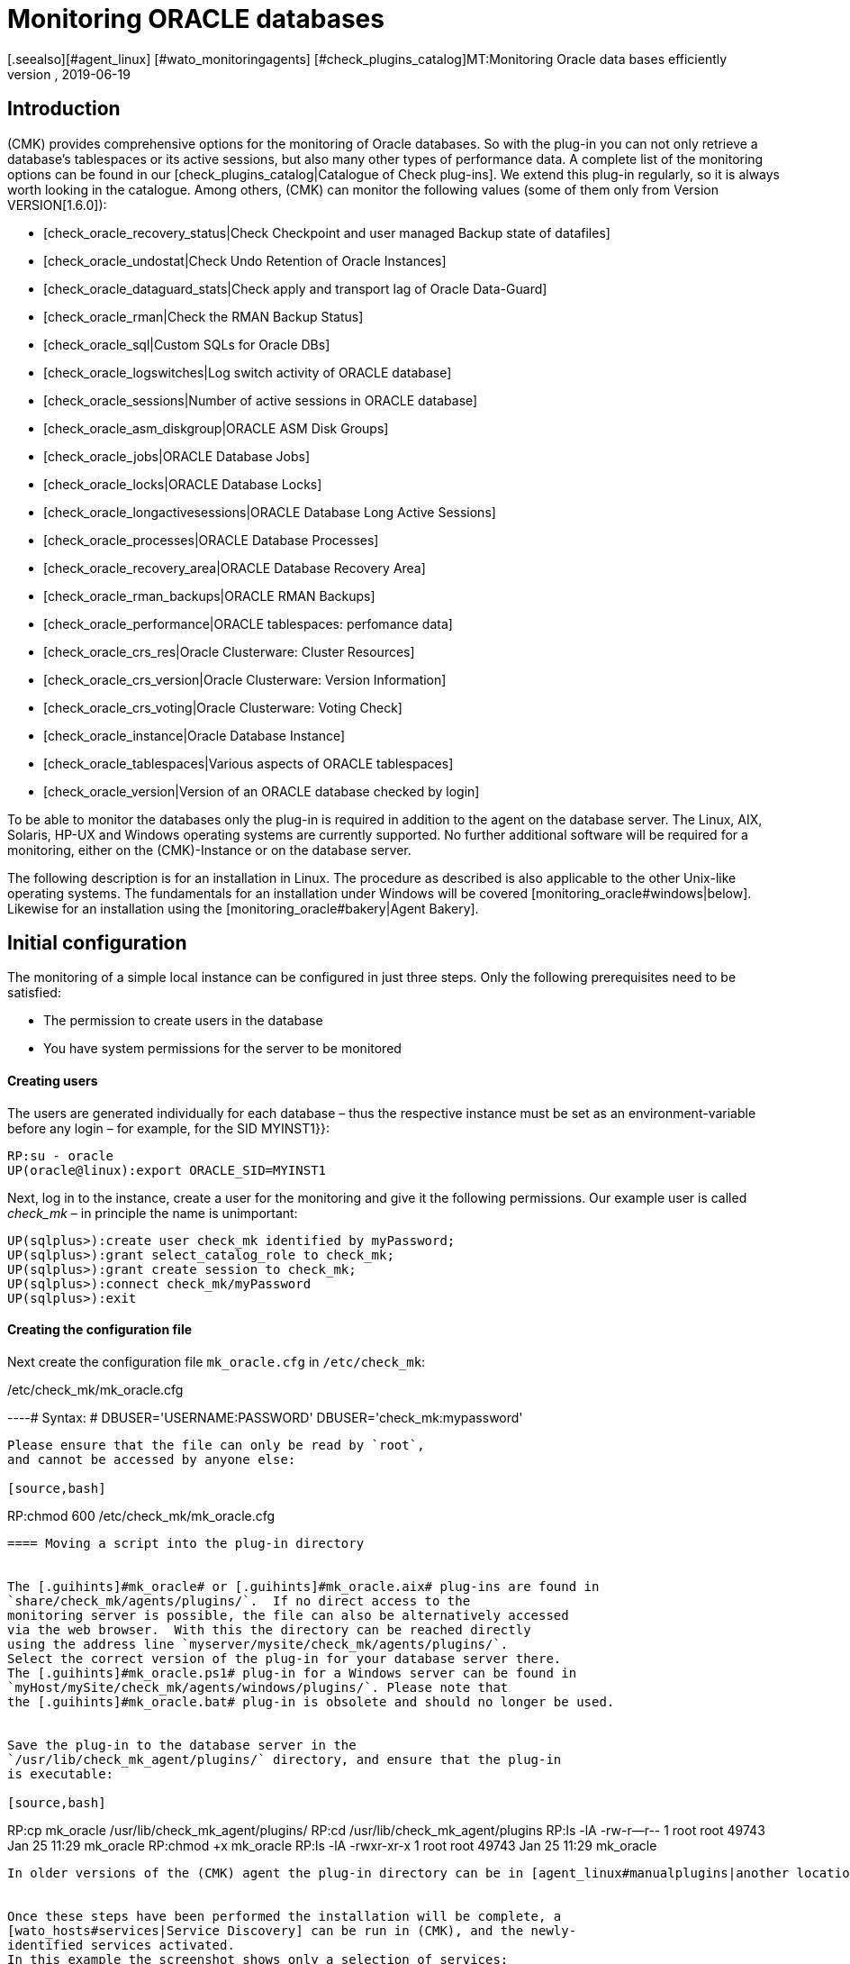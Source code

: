 = Monitoring ORACLE databases
:revdate: 2019-06-19
[.seealso][#agent_linux] [#wato_monitoringagents] [#check_plugins_catalog]MT:Monitoring Oracle data bases efficiently
MD:With the plug-in for Windows, Linux, Solaris and AIX you can fully monitor Oracle databases. Details about the configuration can be found here.


== Introduction

(CMK) provides comprehensive options for the monitoring of Oracle databases.
So with the plug-in you can not only retrieve a database's tablespaces or its
active sessions, but also many other types of performance data.
A complete list of the monitoring options can be found in our
[check_plugins_catalog|Catalogue of Check plug-ins].
We extend this plug-in regularly, so it is always worth looking in the catalogue.
Among others, (CMK) can monitor the following values (some of them only from Version VERSION[1.6.0]):

* [check_oracle_recovery_status|Check Checkpoint and user managed Backup state of datafiles]
* [check_oracle_undostat|Check Undo Retention of Oracle Instances]
* [check_oracle_dataguard_stats|Check apply and transport lag of Oracle Data-Guard]
* [check_oracle_rman|Check the RMAN Backup Status]
* [check_oracle_sql|Custom SQLs for Oracle DBs]
* [check_oracle_logswitches|Log switch activity of ORACLE database]
* [check_oracle_sessions|Number of active sessions in ORACLE database]
* [check_oracle_asm_diskgroup|ORACLE ASM Disk Groups]
* [check_oracle_jobs|ORACLE Database Jobs]
* [check_oracle_locks|ORACLE Database Locks]
* [check_oracle_longactivesessions|ORACLE Database Long Active Sessions]
* [check_oracle_processes|ORACLE Database Processes]
* [check_oracle_recovery_area|ORACLE Database Recovery Area]
* [check_oracle_rman_backups|ORACLE RMAN Backups]
* [check_oracle_performance|ORACLE tablespaces: perfomance data]
* [check_oracle_crs_res|Oracle Clusterware: Cluster Resources]
* [check_oracle_crs_version|Oracle Clusterware: Version Information]
* [check_oracle_crs_voting|Oracle Clusterware: Voting Check]
* [check_oracle_instance|Oracle Database Instance]
* [check_oracle_tablespaces|Various aspects of ORACLE tablespaces]
* [check_oracle_version|Version of an ORACLE database checked by login]


To be able to monitor the databases only the plug-in is required in addition
to the agent on the database server. The Linux, AIX, Solaris,
HP-UX and Windows operating systems are currently supported.
No further additional software will be required for a monitoring,
either on the (CMK)-Instance or on the database server.

The following description is for an installation in Linux.
The procedure as described is also applicable to the other Unix-like operating systems.
The fundamentals for an installation under Windows will be
covered [monitoring_oracle#windows|below].
Likewise for an installation using the [monitoring_oracle#bakery|Agent Bakery].


[#simple_config]
== Initial configuration


The monitoring of a simple local instance can be configured in just three steps.
Only the following prerequisites need to be satisfied:


*  The permission to create users in the database
*  You have system permissions for the server to be monitored

[#dbuser]
==== Creating users


The users are generated individually for each database – thus the respective
instance must be set as an environment-variable before any login – for example,
for the SID [.guihints]#MYINST1}}:# 

[source,bash]
----
RP:su - oracle
UP(oracle@linux):export ORACLE_SID=MYINST1
----


Next, log in to the instance, create a user for the monitoring and give it
the following permissions.
Our example user is called _check_mk_ – in principle the name is unimportant:

[source,bash]
----
UP(sqlplus>):create user check_mk identified by myPassword;
UP(sqlplus>):grant select_catalog_role to check_mk;
UP(sqlplus>):grant create session to check_mk;
UP(sqlplus>):connect check_mk/myPassword
UP(sqlplus>):exit
----

==== Creating the configuration file


Next create the configuration file `mk_oracle.cfg` in
`/etc/check_mk`:

./etc/check_mk/mk_oracle.cfg

----# Syntax:
# DBUSER='USERNAME:PASSWORD'
DBUSER='check_mk:mypassword'
----


Please ensure that the file can only be read by `root`,
and cannot be accessed by anyone else:

[source,bash]
----
RP:chmod 600 /etc/check_mk/mk_oracle.cfg
----

==== Moving a script into the plug-in directory


The [.guihints]#mk_oracle# or [.guihints]#mk_oracle.aix# plug-ins are found in
`share/check_mk/agents/plugins/`.  If no direct access to the
monitoring server is possible, the file can also be alternatively accessed
via the web browser.  With this the directory can be reached directly
using the address line `myserver/mysite/check_mk/agents/plugins/`.
Select the correct version of the plug-in for your database server there.
The [.guihints]#mk_oracle.ps1# plug-in for a Windows server can be found in
`myHost/mySite/check_mk/agents/windows/plugins/`. Please note that
the [.guihints]#mk_oracle.bat# plug-in is obsolete and should no longer be used.


Save the plug-in to the database server in the
`/usr/lib/check_mk_agent/plugins/` directory, and ensure that the plug-in
is executable:

[source,bash]
----
RP:cp mk_oracle /usr/lib/check_mk_agent/plugins/
RP:cd /usr/lib/check_mk_agent/plugins
RP:ls -lA
-rw-r--r-- 1 root root 49743 Jan 25 11:29 mk_oracle
RP:chmod +x mk_oracle
RP:ls -lA
-rwxr-xr-x 1 root root 49743 Jan 25 11:29 mk_oracle
----


In older versions of the (CMK) agent the plug-in directory can be in [agent_linux#manualplugins|another location].


Once these steps have been performed the installation will be complete, a
[wato_hosts#services|Service Discovery] can be run in (CMK), and the newly-
identified services activated.
In this example the screenshot shows only a selection of services:

image::bilder/oracle_discovery.png[]


[#advanced_config]
== Advanced configurations


Depending on the application scenario, a number of further options are available
for configuring a monitoring of ORACLE databases. All of these options are
available in the [monitoring_oracle#bakery|Agent Bakery]. The following options
for configuring the users are available:

[cols=25, options="header"]
|===


|Parameter
|Description



|`DBUSER`
|The access data for the database instance if the same login data has been
configured for all, or respectively, as standard for not explicitly defined SIDs.



|`DBUSER_MYINST1`
|Access data for the database instance MYINST1.
The login data will only be used for the specified SID.



|`ASMUSER`
|The access data for the Automatic Storage Management (ASM).

|===


You are free to specify whether to define the same user data for every database,
or to separately define individual logins.
Only one user can be nominated for the ASM. Roles, host and ports are optional
and and can be omitted. An `mk_oracle.cfg` can look like this:

./etc/check_mk/mk_oracle.cfg

----# Syntax:
# DBUSER='myUser:mypassword:role:host:port'
DBUSER='check_mk:myPassword'
DBUSER_MYINST1='this_user:this_password:sysdba:localhost:1521'
DBUSER_MYINST2='that_user:that_password::localhost'
----


The following options are additionally available – with their help,
among other functions it can be specified which data and the sequence
in which the data is to be retrieved:

[cols=25, options="header"]
|===


|Parameter
|Description


|`ONLY_SIDS`
|Monitoring of only the SIDs specified here. All other instances will be ignored. 



|`EXCLUDE_MYINST1`
|The instance MYINST1 will not be be included or only partially included.
This can make sense if only a few SIDs should be excluded and the number of
instances to be monitored is large, or if single sections in particular SIDs
should not be queried. Possible values are {{ALL}} or the names of sections.



|`SYNC_SECTIONS`
|Sections are all SQL-statements, or respectively, functions in the plug-in.
This parameter determines which sections should be synchronously queried.
If this parameter is not used the standard values will be used, as can be seen
in the configuration example below. Important: if the sections have been manually
set, all sections must be present in either {{SYNC_SECTIONS}} or {{ASYNC_SECTIONS}} – 
otherwise they will *not* not be queried!



|`ASYNC_SECTIONS`
|Sections to be asynchronously queried are specified here.
The value will then be retained for a specified period. See
{{CACHE_MAXAGE}}



|`SYNC_ASM_SECTIONS`
|See {{SYNC_SECTIONS}}; Applies for ASM sections



|`ASYNC_ASM_SECTIONS`
|See {{ASYNC_SECTIONS}}; Applies for ASM sections



|`CACHE_MAXAGE`
|Overwrites the standard value for the retention time for the asynchrously-queried sections.

|===

Here is an example of how this can look in the `mk_oracle.cfg`:


./etc/check_mk/mk_oracle.cfg

----# Syntax:
# Variable='Wert'


# Only exclude the two specified sections in the MYINST1 schema:
EXCLUDE_MYINST1='longactivesessions logswitches'


# Exclude all sections in the MYINST2 instance:


# Sections not specified here will *not* be retrieved:
SYNC_SECTIONS='instance performance processes sessions undostat'
ASYNC_SECTIONS='jobs resumable rman tablespaces ts_quotas'

----


[#remote_instances]
== Remote databases


With the `mk_oracle` plug-in, under Linux you can also access databases
running on another host.
These can in fact be assigned to another host in (CMK) (Piggyback). For the remote
acces to function either a local Oracle installation must be present, or the following
prerequisites must be met:


* The [.guihints]#Linux AIO access library# is installed. This packet is called `libaio` under RHEL/CentOS.
* The <a href="https://www.oracle.com/database/technologies/instant-client.html">Instant Client for Oracle Database</a> is installed.
* SQLPlus is already present in the installation, or must be installed as an extension packet on the client where applicable.


Likewise the plug-in can be installed on the host as described above.
So that the plug-in can connect to a remote database the access data must
be saved in the configuration file. This can be combined with the other
configuration options so that local and remote databases can be simultaneously
queried without problem.
The extended configuration can look like this example:

./etc/check_mk/mk_oracle.cfg

----# Syntax:
# Variable='Wert'
# REMOTE_INSTANCE_[ID]='myUser:myPassword:role:host:port:piggybackhost:SID:version'

REMOTE_INSTANCE_1='check_mk:mypassword::myRemoteHost:1521:myOracleHost:MYINST3:11.2'
REMOTE_ORACLE_HOME='/usr/lib/oracle/11.2/client64'

REMOTE_INSTANCE_this='check_mk:mypassword::myRemoteHost:1521::MYINST1:11.2'
REMOTE_ORACLE_HOME='/usr/lib/oracle/11.2/client64'
----


In the above example queries for two remote instances have been configured.
The instance MYINST3 will then be allocated to the host [.guihints]#myOracleHost# in
(CMK) using a piggyback process. For this to function the name of the host
in (CMK) must be identical to that given in the configuration.
Be aware of upper and lower case here. By omitting this configuration component
the instance on the remote host will be queried, but its data will be assigned
to the host on which the plug-in is running.
This can be advantageous if you have access to the data, but due to deficiencies
in the general access possibilities the host is not actually installed in (CMK).


As you can see, the configuration is otherwise very similar to a normal query.
You provide a user name and password, configure the port and the user's role if
necessary, and specify the host name on which the database is running.
Additionally, here you only need to enter the instance's SID and the version of
the database on which the instance is located.


The information `REMOTE_ORACLE_HOME` will then be specified if the
querying server does not have a local Oracle-installation and only has the use
of the client. In this case there is unfortunately no other possibility for
accessing this path.
In the example the regular path for the client has been specified.


*Important:* The SIDs are only permitted to appear once if they simultaneously
query local and remote instances and allocate them to the same host!


== Distinctive features of cluster-instances

=== Standby-databases without Data Guard


To monitor Standby-Instances which do not use _Active Data Guard_, the user
which retrieves the monitoring data requires the SYSDBA-role.
Through this permission the user is then in the position of being able to retrieve
at least a part of the data should the primary instance fail and the database has
not yet been switched from _MOUNTED_ to _OPEN_ on the standby-server.
You can assign this permission, among others, when creating the users as described
above, using the following command:

[source,bash]
----
UP(sqlplus>):grant sysdba to check_mk;
----


So that in the case of a failure situation the data can be retrieved from the
standby-server, the user will be created on the primary instance and the password
file then copied to the standby-server. Then, in the `mk_oracle.cfg`
configuration file set the user's role likewise to SYSDBA:

./etc/check_mk/mk_oracle.cfg

----DBUSER='check_mk:myPassword:sysdba:localhost:1521'
----


As always, the host name and port can be omitted if a local instance with the
standard port is being configured. Note that the plug-in with its configuration
file must also be configured on the standby-server so that the data can also be
retrieved from there if necessary.

The following services require a configuration as [.guihints]#Clustered Services}}:# 

* ORA .* RMAN Backup
* ORA .* Job
* ORA .* Tablespace


*Important:* The SYSDBA-role is equivalent to root-access.
Therefore, a sufficiently secure password is highly recommended!

=== Real Application Cluster (RAC)


In an RAC it is enough to create the user only once since it will be saved
to the shared database. The plug-in with its configuration file must however
be [monitoring_oracle#simple_config|installed] on every node.


For the monitoring, the SCAN Listeners should not be used as Hosts in (CMK),
rather the nodes themselves should be used. Only then can it be ensured that
an access over the plug-in will function.

Here as well there are services which must be configured as [.guihints]#Clustered Services}}:# 

* ASM Diskgroup .*
* ORA .* Recovery Area
* ORA .* RMAN Backup
* ORA .* Job
* ORA .* Tablespace


[#wallet]
== Using the ORACLE Wallet


The user data was formerly always stored in the plug-in's configuration file.
Not least this had the disadvantage that the data was stored unencrypted – not
only in (CMK), but also on the database server.
Even if the permissions for the configuration file on the database server had
been appropriately defined, the access data had nevertheless left the server
and could be found on the (CMK)-Server.


In order to address this problem, Oracle provides the ‘Wallet’, in which the access
data can be stored in an encrypted format. (CMK) can use this wallet,
so that this access data no longer needs to be made known in the configuration file,
and generally only needs to made known to the database administrator.
For this first wallet you or the nominated database administrator will need to the create
a wallet on the database server:

[source,bash]
----
RP:mkstore -wrl /etc/check_mk/oracle_wallet -create
----


The plug-in will later always access this file if a connection to an instance
needs to be created. So that the required user data can also be found,
as a one-off action this data must be entered into the wallet.
In the following example we are adding a user for the instance MYINST1:

[source,bash]
----
RP:mkstore -wrl /etc/check_mk/oracle_wallet -createCredential MYINST1 check_mk myPassword
----


To finish, the `sqlnet.ora` file must be created. Be certain to set the
`SQLNET.WALLET_OVERRIDE` parameter to `TRUE`:

./etc/check_mk/sqlnet.ora

----LOG_DIRECTORY_CLIENT = /var/log/check_mk/oracle_client
DIAG_ADR_ENABLED = OFF

SQLNET.WALLET_OVERRIDE = TRUE
WALLET_LOCATION =
 (SOURCE=
   (METHOD = FILE)
   (METHOD_DATA = (DIRECTORY=/etc/check_mk/oracle_wallet))
 )
----


So that the connections can also be resolved the SIDs must be stored as an
alias in `tnsnames.ora`. Examples for a configuration can be found
in [monitoring_oracle#files|(CMK)] and in your Oracle installation.
The configuration can look like this, for example:


./etc/check_mk/tnsnames.ora

----MYINST1
  (DESCRIPTION =
    (ADDRESS = (PROTOCOL = TCP)(HOST = 127.0.0.1)(PORT = 1521))
    (CONNECT_DATA =
      (SERVER = DEDICATED)
      (SERVICE_NAME = MYINST1)
    )
  )
----


There will be no further need to save access data in `mk_oracle.cfg` and
you can simply enter a leading slash (‘/’), and possibly the user role:

./etc/check_mk/mk_oracle.cfg

----DBUSER='/::::'
ASMUSER='/::SYSASM::
----


The monitoring user's access data will now fully administered from the database
server and no longer from the monitoring server.
Further access data can also be added to the wallet at a later date.


[#bakery]
== Using the Agent Bakery for a configuration

=== Initial setup


[CEE] Under Linux, AIX and Solaris a configuration with the
[wato_monitoringagents#bakery|Agent Bakery] will be greatly simplified,
since syntax errors in the configuration files can be avoided and 
adaptations to changing environmental conditions can be done simply.
The basic difference from a manual installation is that it is then only
necessary to work in the ORACLE host's command line if a special,
ORACLE-specific configuration is reqired. The Bakery currently has no
facility for configuring a monitoring of ORACLE under Windows.


For the first installation it is sufficient if the
[monitoring_oracle#dbuser|Database user] is created on the ORACLE host,
and an appropriate rule in the Bakery.
The rule set can be found in [.guihints]#WATO => Monitoring Agents => Rules}}.# By entering
`‘oracle’` the rule set can also be searched-for in the search field:

image::bilder/monitoring_oracle_bakery.png[]


If the same user has been created for all of the instances the [.guihints]#Login Defaults}}# 
can be used. Otherwise use the [.guihints]#Login for selected databases# option,
and enter the instance's SID in addition to the login data:

image::bilder/monitoring_oracle_login.png[]



For the [.guihints]#Authentication Method# there is a choice between the standard entry
of a username/password and the [monitoring_oracle#wallet|ORACLE Wallet].
With the latter no futher configuration is needed since everything has
already been stored in the wallet.


The other fields are optional for the login. Here the role can be set as sysdba,
and a specific hostname and port defined.


The entry mask for logins always has basically the same structure,
or at least one very similar, so that one only needs to use the entry procedure
once for it to become familar.


Once the rule has been saved and the the agents actualised on the ORACLE server,
the [monitoring_oracle#simple_config|initial setup] as described at the beginning
of this section has been completed.


=== Further options


In the Agent Bakery there is also the possibility of fine-tuning the ORACLE
instances’ monitoring.
The options in the [monitoring_oracle#advanced_config|extended configuration]
are also available for this purpose. Note that the sections to be retrieved must
be defined fundamentally with a one-off action using the
[.guihints]#Sections - data to collect# option. If this option is not activated (CMK)
will use the plug-in's default.


You will then be able to exclude individual sections for specific instances
with the [.guihints]#Exclude some sections on certain instances# option.

image::bilder/monitoring_oracle_exclude.png[]


A [monitoring_oracle#remote_instances|remote instances] monitoring can also
be configured with the Agent Bakery. Here again is the first example from
[monitoring_oracle#remote_instances|above]. In the example we have used ‘1’ as
the parameter ID. So that we can illustrate it here,
the [.guihints]#Unique ID# must be appropriately adapted:

image::bilder/monitoring_oracle_remote.png[]


Every removed instance must receive an explicit ID.
The host on which the data will be displayed in (CMK) can also be specified.
In this case the [.guihints]#Unique ID# will be altered to [.guihints]#Use monitoring host name# and
the host name entered into the [.guihints]#Monitoring host this database should be mapped to}}# 
option. Otherwise this field can remain blank.


[#windows]
== Configuration in Windows

This description will be extended later, so here just a basic information:
Put the plugin and it's configuration file into the directory of your agent
installation path. In the example below, the standard path is used. You
will get some more information about this configuration file in the plugin
itself. Please be aware, that the paths for the agent are a bit different,
depending on which agent you are running. Because of this you will find
the paths not only for the Windows agent that we ship beginning with
VERSION[1.6.0], but also for the old (legacy) agent:

[cols=45,45, options="header"]
|===


|Standard Agent:
|
|

|Datei
|Windows Pfad


|mk_oracle.ps1
|%programdata%\checkmk\agent\plugins\


|mk_oracle_cfg.ps1
|%programdata%\checkmk\agent\config


|Legacy Agent:
|
|

|Datei
|Windows path


|mk_oracle.ps1
|%programfiles(x86)%\check_mk\plugins\


|mk_oracle_cfg.ps1
|%programfiles(x86)%\check_mk\config

|===

Windows does normally prevent script from being executed if they are not signed. You can easily change that by changing the execution policy for the user that runs the checkmk agent:

[source,bash]
----
UP(C:\Program Files (x86)\check_mk\>):Set-ExecutionPolicy -ExecutionPolicy Bypass -Scope LocalMachine
UP(C:\Program Files (x86)\check_mk\>):Get-ExecutionPolicy -Scope LocalMachine
Bypass
----

But this option is only useful to test a script or the checkmk agent ad hoc. To not compromise your production server it is a better approach to just add the script to the exceptions. The second output of the following two commands are shortend:

[source,bash]
----
UP(C:\Program Files (x86)\check_mk\>):Get-ExecutionPolicy -Scope LocalMachine
RemoteSigned
UP(C:\Program Files (x86)\check_mk\>):Unblock-File -Path .\plugins\mk_oracle.ps1
<<<oracle_instance>>>
<<<oracle_sessions>>>
<<<oracle_logswitches>>>
<<<oracle_undostat>>>
----

Please keep in mind, that you need to do the same for the configuration script.


*Important:* It is currently not possible to perform a configuration
for Windows using the Agent Bakery.


== Diagnostic possibilities


To test whether a configuration on an ORACLE host is correct the plug-in can be
invoked with the `-t` option. First therefore, the path to the console
session's configuration files must be known:

[source,bash]
----
RP:export MK_CONFDIR="/etc/check_mk/"
RP:/usr/lib/check_mk_agent/plugins/mk_oracle -t
----


Note that the path to the Plug-in can differ under some circumstances.
How the path for the plug-ins can be identified is explained earlier in
monitoring_oracle#install_plugin|Installing plug-ins]. The output from a
successful connection will look something like this:

[source,bash]
----
<<<oracle_instance>>>
<<<oracle_sessions>>>
<<<oracle_logswitches>>>
<<<oracle_undostat>>>
<<<oracle_recovery_area>>>
<<<oracle_processes>>>
<<<oracle_recovery_status>>>
<<<oracle_longactivesessions>>>
<<<oracle_dataguard_stats>>>
<<<oracle_performance>>>
<<<oracle_tablespaces>>>
<<<oracle_rman>>>
<<<oracle_jobs>>>
<<<oracle_ts_quotas>>>
<<<oracle_resumable>>>
<<<oracle_locks>>>
<<<oracle_instance>>>
<<<oracle_asm_diskgroup>>>
-----------------------------------------------
Logincheck to Instance: +ASM  Version: 12.1
Login ok User: SYS on ora12c.local
SYNC_SECTIONS= instance
ASYNC_SECTIONS= asm_diskgroup
-----------------------------------------------
Logincheck to Instance: MYINST1  Version: 12.1
Login ok User: CHECK_MK on ora12c.local
SYNC_SECTIONS= instance sessions logswitches undostat recovery_area processes recovery_status longactivesessions dataguard_stats performance
ASYNC_SECTIONS= tablespaces rman jobs ts_quotas resumable locks
----


If the connection has not been successful, its output will show the problem.
An unsuccessful login could be due to an incorrect syntax
in `mk_oracle.cfg`, for example. Here it is especially important to
code a colon ( : ) between the individual parameters.


The login can also be tested by logging in to the Host in ORACLE with the
configured user. If this is successful, also check that the appropriate
permissions have been defined. Note that the user name is coded with
capitals in the SQL query:

[source,bash]
----
RP:export ORACLE_SID=MYINST1
RP:sqlplus check_mk
UP(sqlplus>):select * from user_role_privs where username='CHECK_MK'

USERNAME                       GRANTED_ROLE                   ADM DEF OS_
------------------------------ ------------------------------ --- --- ---
CHECK_MK                       SELECT_CATALOG_ROLE            NO  YES NO

UP(sqlplus):select * from user_sys_privs where username='CHECK_MK'

USERNAME                       PRIVILEGE                                ADM
------------------------------ ---------------------------------------- ---
CHECK_MK                       CREATE SESSION                           NO
----


For debugging it is generally very useful to start first with the simplest
possible configuration for the ORACLE monitoring, and then to increase the
complexity step by step. In this way it can be quickly identified with which
change the setup fails. Also make careful use of the configuration examples
for this purpose. The path can be found in the following chapter.


[#files]
== Files and directories

=== On the ORACLE host

[cols=55, options="header"]
|===


|Path
|Function



|`/usr/bin/check_mk_agent`
|The agent that collects all data for the host.



|`/usr/lib/check_mk/plugins/`
|The standard directory in which the plug-ins are stored.



|`/etc/check_mk/oracle.cfg`
|The configuration file for the plug-in.



|`/etc/check_mk/sqlnet.ora`
|The configuration file required for the ORACLE wallet.



|`tnsnames.ora`
|The configuration file which defines an alias for a schema. Example files are also found in the ORACLE
installation, but since the actual path depends on the installation there is no simple standard version.

|===

=== On the (CMK) Server

[cols=55, options="header"]
|===



|Path
|Function


|`share/check_mk/agents/cfg_examples/mk_oracle.cfg`
|Here can be found examples of the configuration file for running the plugin on Linux, AIX or Solaris. Such a configuration file is required to be allowed to fetch data from an instance, e.g. because the login must be specified.


|`share/check_mk/agents/windows/cfg_examples/mk_oracle.ps1`
|Examples for the configuration on Windows can be found here.


|`share/check_mk/agents/plugins/mk_oracle`
|The plug-in that retrieves the data on the ORACLE host.


|`share/check_mk/agents/plugins/mk_oracle_asm`
|The ASM instance can be monitored with this plug-in.


|`share/check_mk/agents/plugins/mk_oracle_crs`
|This plug-in provides data for an ORACLE Cluster Manager.

|===
